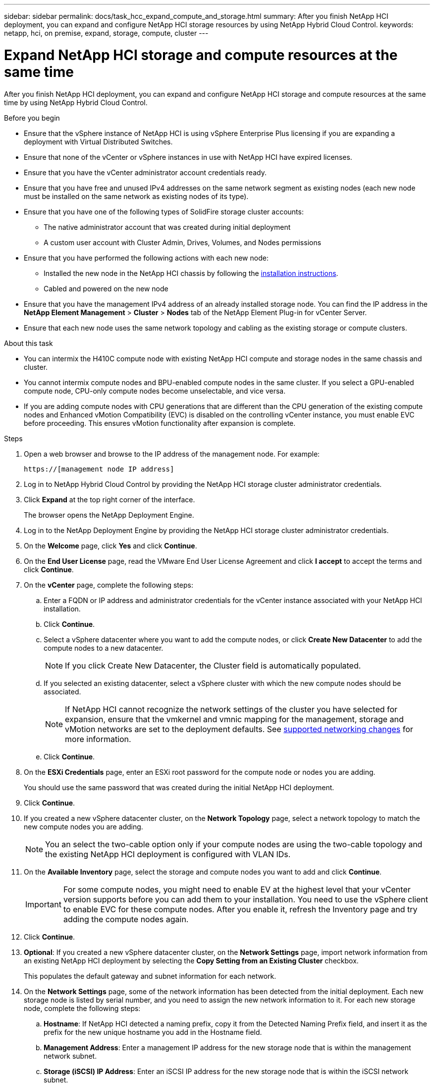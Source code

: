 ---
sidebar: sidebar
permalink: docs/task_hcc_expand_compute_and_storage.html
summary: After you finish NetApp HCI deployment, you can expand and configure NetApp HCI storage resources by using NetApp Hybrid Cloud Control.
keywords: netapp, hci, on premise, expand, storage, compute, cluster
---

= Expand NetApp HCI storage and compute resources at the same time

:hardbreaks:
:nofooter:
:icons: font
:linkattrs:
:imagesdir: ../media/

[.lead]
After you finish NetApp HCI deployment, you can expand and configure NetApp HCI storage and compute resources at the same time by using NetApp Hybrid Cloud Control.

.Before you begin
* Ensure that the vSphere instance of NetApp HCI is using vSphere Enterprise Plus licensing if you are expanding a deployment with Virtual Distributed Switches.
* Ensure that none of the vCenter or vSphere instances in use with NetApp HCI have expired licenses.
* Ensure that you have the vCenter administrator account credentials ready.
* Ensure that you have free and unused IPv4 addresses on the same network segment as existing nodes (each new node must be installed on the same network as existing nodes of its type).
* Ensure that you have one of the following types of SolidFire storage cluster accounts:
** The native administrator account that was created during initial deployment
** A custom user account with Cluster Admin, Drives, Volumes, and Nodes permissions
* Ensure that you have performed the following actions with each new node:
** Installed the new node in the NetApp HCI chassis by following the  link:task_hci_installhw.html[installation instructions].
** Cabled and powered on the new node
* Ensure that you have the management IPv4 address of an already installed storage node. You can find the IP address in the *NetApp Element Management* > *Cluster* > *Nodes* tab of the NetApp Element Plug-in for vCenter Server.
* Ensure that each new node uses the same network topology and cabling as the existing storage or compute clusters.

.About this task
* You can intermix the H410C compute node with existing NetApp HCI compute and storage nodes in the same chassis and cluster.
* You cannot intermix compute nodes and BPU-enabled compute nodes in the same cluster. If you select a GPU-enabled compute node, CPU-only compute nodes become unselectable, and vice versa.
* If you are adding compute nodes with CPU generations that are different than the CPU generation of the existing compute nodes and Enhanced vMotion Compatibility (EVC) is disabled on the controlling vCenter instance, you must enable EVC before proceeding. This ensures vMotion functionality after expansion is complete.

.Steps
. Open a web browser and browse to the IP address of the management node. For example:
+
----
https://[management node IP address]
----
. Log in to NetApp Hybrid Cloud Control by providing the NetApp HCI storage cluster administrator credentials.
. Click *Expand* at the top right corner of the interface.
+
The browser opens the NetApp Deployment Engine.
. Log in to the NetApp Deployment Engine by providing the NetApp HCI storage cluster administrator credentials.
. On the *Welcome* page, click *Yes* and click *Continue*.
. On the *End User License* page, read the VMware End User License Agreement and click *I accept* to accept the terms and click *Continue*.
. On the *vCenter* page, complete the following steps:
.. Enter a FQDN or IP address and administrator credentials for the vCenter instance associated with your NetApp HCI installation.
.. Click *Continue*.
.. Select a vSphere datacenter where you want to add the compute nodes, or click *Create New Datacenter* to add the compute nodes to a new datacenter.
+
NOTE: If you click Create New Datacenter, the Cluster field is automatically populated.

.. If you selected an existing datacenter, select a vSphere cluster with which the new compute nodes should be associated.
+
NOTE: If NetApp HCI cannot recognize the network settings of the cluster you have selected for expansion, ensure that the vmkernel and vmnic mapping for the management, storage and vMotion networks are set to the deployment defaults. See link:task_nde_supported_net_changes.html[supported networking changes] for more information.

.. Click *Continue*.
. On the *ESXi Credentials* page, enter an ESXi root password for the compute node or nodes you are adding.
+
You should use the same password that was created during the initial NetApp HCI deployment.
. Click *Continue*.
. If you created a new vSphere datacenter cluster, on the *Network Topology* page, select a network topology to match the new compute nodes you are adding.
+
NOTE: You an select the two-cable option only if your compute nodes are using the two-cable topology and the existing NetApp HCI deployment is configured with VLAN IDs.

. On the *Available Inventory* page, select the storage and compute nodes you want to add and click *Continue*.
+
IMPORTANT: For some compute nodes, you might need to enable EV at the highest level that your vCenter version supports before you can add them to your installation. You need to use the vSphere client to enable EVC for these compute nodes. After you enable it, refresh the Inventory page and try adding the compute nodes again.

. Click *Continue*.
. *Optional*: If you created a new vSphere datacenter cluster, on the *Network Settings* page, import network information from an existing NetApp HCI deployment by selecting the *Copy Setting from an Existing Cluster* checkbox.
+
This populates the default gateway and subnet information for each network.
. On the *Network Settings* page, some of the network information has been detected from the initial deployment. Each new storage node is listed by serial number, and you need to assign the new network information to it. For each new storage node, complete the following steps:
.. *Hostname*: If NetApp HCI detected a naming prefix, copy it from the Detected Naming Prefix field, and insert it as the prefix for the new unique hostname you add in the Hostname field.
.. *Management Address*: Enter a management IP address for the new storage node that is within the management network subnet.
.. *Storage (iSCSI) IP Address*: Enter an iSCSI IP address for the new storage node that is within the iSCSI network subnet.
.. Click *Continue*.
+
NOTE: NetApp HCI might take some time to validate the IP addresses you enter. The Continue button becomes available when IP address validation completes.

. On the *Review* page in the Network Settings section, new nodes are shown in the bold text. To make changes in any section, do the following:
.. Click *Edit* for that section.
.. After you finish, click *Continue* on any subsequent pages to return to the Review page.
. *Optional*: If you do not want to send cluster statistics and support information to NetApp hosted Active IQ servers, clear the final checkbox.
+
This disables real-time health and diagnostic monitoring for NetApp HCI. Disabling this feature removes the ability for NetApp to proactively support and monitor NetApp HCI to detect and resolve issues before production is impacted.
. Click *Add Nodes*.
+
You can monitor the progress while NetApp HCI adds and configures the resources.
. *Optional*: Verify that any new nodes are visible in the VMware vSphere Web Client (for compute nodes) or the Element Plug-in for vCenter Server (for storage nodes).
+
NOTE: If you expanded a two-node storage cluster to four nodes or more, the pair of Witness Nodes previously used by the storage cluster are still visible as standby virtual machines in vSphere. The newly expanded storage cluster does not use them; if you want to reclaim VM resources, you can link:task_hci_removewn.html[manually remove^] the Witness Node virtual machines.

[discrete]
== Find more information
* https://www.netapp.com/hybrid-cloud/hci-documentation/[NetApp HCI Resources Page^]
* https://docs.netapp.com/us-en/vcp/index.html[NetApp Element Plug-in for vCenter Server^]
* https://library.netapp.com/ecm/ecm_download_file/ECMLP2856176[NetApp HCI Compute and Storage Nodes Installation and Setup Instructions^]
* https://kb.vmware.com/s/article/1003212[VMware Knowledge Base: Enhanced vMotion Compatibility (EVC) processor support^]

